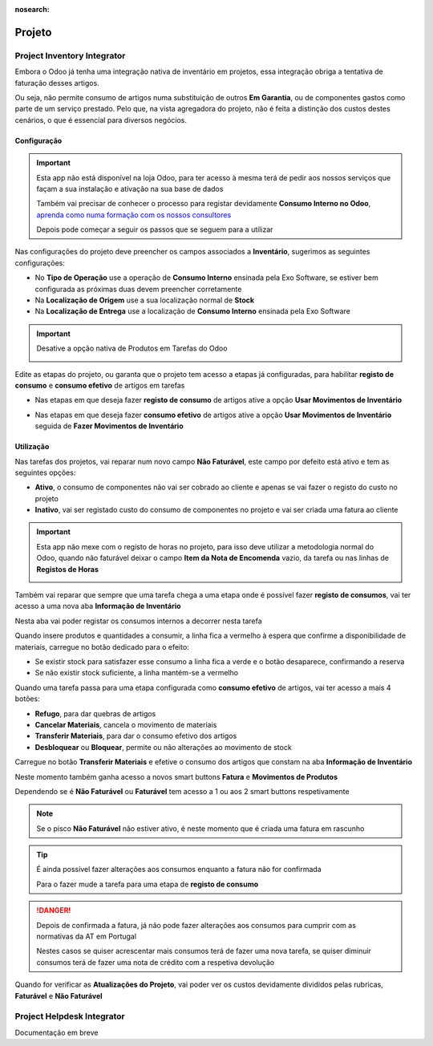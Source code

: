 :nosearch:

=======
Projeto
=======

.. _otherApps_Project_Inventory_Integrator:

Project Inventory Integrator
============================

Embora o Odoo já tenha uma integração nativa de inventário em projetos, essa integração obriga a tentativa de faturação
desses artigos.

Ou seja, não permite consumo de artigos numa substituição de outros **Em Garantia**, ou de componentes gastos como parte
de um serviço prestado. Pelo que, na vista agregadora do projeto, não é feita a distinção dos custos destes cenários, o
que é essencial para diversos negócios.

.. raw:: html

    <div style="text-align: center; margin: 20px 0;">
        ─── ✦ ───
    </div>

Configuração
------------

.. important::
    Esta app não está disponível na loja Odoo, para ter acesso à mesma terá de pedir aos nossos serviços que façam a sua
    instalação e ativação na sua base de dados

    Também vai precisar de conhecer o processo para registar devidamente **Consumo Interno no Odoo**,
    `aprenda como numa formação com os nossos consultores <https://exosoftware.pt/en/appointment>`_

    Depois pode começar a seguir os passos que se seguem para a utilizar


Nas configurações do projeto deve preencher os campos associados a **Inventário**, sugerimos as seguintes configurações:

- No **Tipo de Operação** use a operação de **Consumo Interno** ensinada pela Exo Software, se estiver bem configurada as próximas duas devem preencher corretamente
- Na **Localização de Origem** use a sua localização normal de **Stock**
- Na **Localização de Entrega** use a localização de **Consumo Interno** ensinada pela Exo Software

.. image:: project/v17_piiConfiguration01.png
   :align: center

.. important::
    Desative a opção nativa de Produtos em Tarefas do Odoo

    .. image:: project/v17_piiConfiguration02.png
       :align: center

Edite as etapas do projeto, ou garanta que o projeto tem acesso a etapas já configuradas, para habilitar **registo de consumo**
e **consumo efetivo** de artigos em tarefas

- Nas etapas em que deseja fazer **registo de consumo** de artigos ative a opção **Usar Movimentos de Inventário**

.. image:: project/v17_piiConfiguration03.png
   :align: center

- Nas etapas em que deseja fazer **consumo efetivo** de artigos ative a opção **Usar Movimentos de Inventário** seguida de **Fazer Movimentos de Inventário**

.. image:: project/v17_piiConfiguration04.png
   :align: center

Utilização
----------

Nas tarefas dos projetos, vai reparar num novo campo **Não Faturável**, este campo por defeito está ativo e tem as
seguintes opções:

- **Ativo**, o consumo de componentes não vai ser cobrado ao cliente e apenas se vai fazer o registo do custo no projeto
- **Inativo**, vai ser registado custo do consumo de componentes no projeto e vai ser criada uma fatura ao cliente

.. image:: project/v17_piiHowTo01.png
   :align: center

.. important::
    Esta app não mexe com o registo de horas no projeto, para isso deve utilizar a metodologia normal do Odoo, quando
    não faturável deixar o campo **Item da Nota de Encomenda** vazio, da tarefa ou nas linhas de **Registos de Horas**

    .. image:: project/v17_piiHowTo02.png
        :align: center

Também vai reparar que sempre que uma tarefa chega a uma etapa onde é possível fazer **registo de consumos**, vai ter
acesso a uma nova aba **Informação de Inventário**

Nesta aba vai poder registar os consumos internos a decorrer nesta tarefa

.. image:: project/v17_piiHowTo03.png
   :align: center

Quando insere produtos e quantidades a consumir, a linha fica a vermelho à espera que confirme a disponibilidade de
materiais, carregue no botão dedicado para o efeito:

- Se existir stock para satisfazer esse consumo a linha fica a verde e o botão desaparece, confirmando a reserva
- Se não existir stock suficiente, a linha mantém-se a vermelho

.. image:: project/v17_piiHowTo04.png
   :align: center

.. image:: project/v17_piiHowTo05.png
   :align:

Quando uma tarefa passa para uma etapa configurada como **consumo efetivo** de artigos, vai ter acesso a mais 4 botões:

- **Refugo**, para dar quebras de artigos
- **Cancelar Materiais**, cancela o movimento de materiais
- **Transferir Materiais**, para dar o consumo efetivo dos artigos
- **Desbloquear** ou **Bloquear**, permite ou não alterações ao movimento de stock

Carregue no botão **Transferir Materiais** e efetive o consumo dos artigos que constam na aba **Informação de Inventário**

.. image:: project/v17_piiHowTo06.png
   :align:

Neste momento também ganha acesso a novos smart buttons **Fatura** e **Movimentos de Produtos**

Dependendo se é **Não Faturável** ou **Faturável** tem acesso a 1 ou aos 2 smart buttons respetivamente

.. image:: project/v17_piiHowTo07.png
   :align:

.. note::
    Se o pisco **Não Faturável** não estiver ativo, é neste momento que é criada uma fatura em rascunho

.. tip::
    É ainda possível fazer alterações aos consumos enquanto a fatura não for confirmada

    Para o fazer mude a tarefa para uma etapa de **registo de consumo**

.. danger::
    Depois de confirmada a fatura, já não pode fazer alterações aos consumos para cumprir com as normativas da AT em
    Portugal

    Nestes casos se quiser acrescentar mais consumos terá de fazer uma nova tarefa, se quiser diminuir consumos terá de
    fazer uma nota de crédito com a respetiva devolução

Quando for verificar as **Atualizações do Projeto**, vai poder ver os custos devidamente divididos pelas rubricas,
**Faturável** e **Não Faturável**

.. image:: project/v17_piiHowTo08.png
   :align:

.. image:: project/v17_piiHowTo09.png
   :align:


.. TODO : Falta André corrigir erros de JS nas Atualizações do Projeto e acabar o Dashboard que tinha erros

.. _otherApps_Project_Helpdesk_Integrator:

Project Helpdesk Integrator
===========================

Documentação em breve

